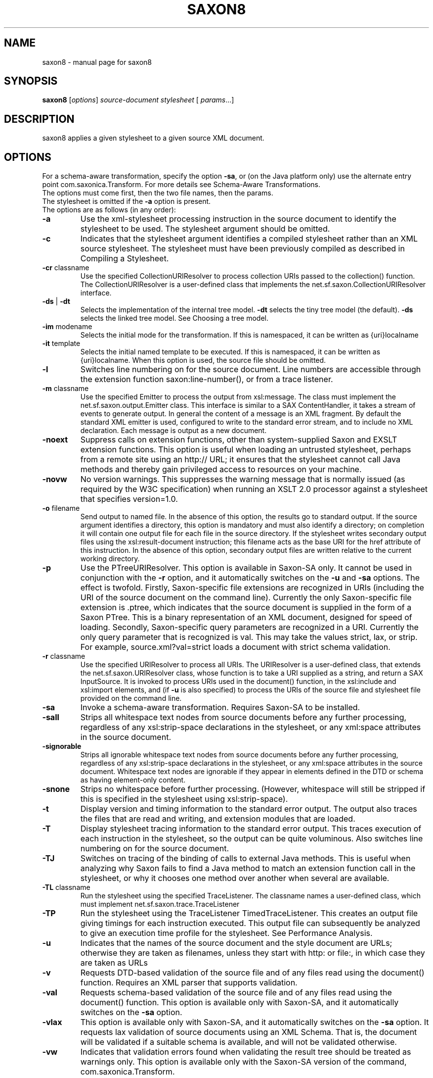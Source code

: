 .\" Kudos to: xsltproc(1), help2man,
.\" http://www.saxonica.com/documentation/using-xsl/commandline.html
.TH SAXON8 "1" "March 2006" "8.7" "User Commands"
.SH NAME
saxon8 \- manual page for saxon8 
.SH SYNOPSIS
.B saxon8
[\fIoptions\fR] \fIsource-document stylesheet \fR[ \fIparams\fR...]
.SH DESCRIPTION
saxon8 applies a given stylesheet to a given source XML document. 

.SH OPTIONS

For a schema\-aware transformation, specify the option \fB\-sa\fR, or (on the Java platform only) use the alternate entry point com.saxonica.Transform. For more details see Schema\-Aware Transformations.
.TP
The options must come first, then the two file names, then the params. The stylesheet is omitted if the \fB\-a\fR option is present.
.TP
The options are as follows (in any order):
.TP
\fB\-a\fR
Use the xml\-stylesheet processing instruction in the source document to identify the stylesheet to be used. The stylesheet argument should be omitted.
.TP
\fB\-c\fR
Indicates that the stylesheet argument identifies a compiled stylesheet rather than an XML source stylesheet. The stylesheet must have been previously compiled as described in Compiling a Stylesheet.
.TP
\fB\-cr\fR classname
Use the specified CollectionURIResolver to process collection URIs passed to the collection() function. The CollectionURIResolver is a user\-defined class that implements the net.sf.saxon.CollectionURIResolver interface.
.TP
\fB\-ds\fR | \fB\-dt\fR
Selects the implementation of the internal tree model. \fB\-dt\fR selects the tiny tree model (the default). \fB\-ds\fR selects the linked tree model. See Choosing a tree model.
.TP
\fB\-im\fR modename
Selects the initial mode for the transformation. If this is namespaced, it can be written as {uri}localname
.TP
\fB\-it\fR template
Selects the initial named template to be executed. If this is namespaced, it can be written as {uri}localname. When this option is used, the source file should be omitted.
.TP
\fB\-l\fR
Switches line numbering on for the source document. Line numbers are accessible through the extension function saxon:line\-number(), or from a trace listener.
.TP
\fB\-m\fR classname
Use the specified Emitter to process the output from xsl:message. The class must implement the net.sf.saxon.output.Emitter class. This interface is similar to a SAX ContentHandler, it takes a stream of events to generate output. In general the content of a message is an XML fragment. By default the standard XML emitter is used, configured to write to the standard error stream, and to include no XML declaration. Each message is output as a new document.
.TP
\fB\-noext\fR
Suppress calls on extension functions, other than system\-supplied Saxon and EXSLT extension functions. This option is useful when loading an untrusted stylesheet, perhaps from a remote site using an http:// URL; it ensures that the stylesheet cannot call Java methods and thereby gain privileged access to resources on your machine.
.TP
\fB\-novw\fR
No version warnings. This suppresses the warning message that is normally issued (as required by the W3C specification) when running an XSLT 2.0 processor against a stylesheet that specifies version=1.0.
.TP
\fB\-o\fR filename
Send output to named file. In the absence of this option, the results go to standard output. If the source argument identifies a directory, this option is mandatory and must also identify a directory; on completion it will contain one output file for each file in the source directory. If the stylesheet writes secondary output files using the xsl:result\-document instruction; this filename acts as the base URI for the href attribute of this instruction. In the absence of this option, secondary output files are written relative to the current working directory.
.TP
\fB\-p\fR
Use the PTreeURIResolver. This option is available in Saxon\-SA only. It cannot be used in conjunction with the \fB\-r\fR option, and it automatically switches on the \fB\-u\fR and \fB\-sa\fR options. The effect is twofold. Firstly, Saxon\-specific file extensions are recognized in URIs (including the URI of the source document on the command line). Currently the only Saxon\-specific file extension is .ptree, which indicates that the source document is supplied in the form of a Saxon PTree. This is a binary representation of an XML document, designed for speed of loading. Secondly, Saxon\-specific query parameters are recognized in a URI. Currently the only query parameter that is recognized is val. This may take the values strict, lax, or strip. For example, source.xml?val=strict loads a document with strict schema validation.
.TP
\fB\-r\fR classname
Use the specified URIResolver to process all URIs. The URIResolver is a user\-defined class, that extends the net.sf.saxon.URIResolver class, whose function is to take a URI supplied as a string, and return a SAX InputSource. It is invoked to process URIs used in the document() function, in the xsl:include and xsl:import elements, and (if \fB\-u\fR is also specified) to process the URIs of the source file and stylesheet file provided on the command line.
.TP
\fB\-sa\fR
Invoke a schema\-aware transformation. Requires Saxon\-SA to be installed.
.TP
\fB\-sall\fR
Strips all whitespace text nodes from source documents before any further processing, regardless of any xsl:strip\-space declarations in the stylesheet, or any xml:space attributes in the source document.
.TP
\fB\-signorable\fR
Strips all ignorable whitespace text nodes from source documents before any further processing, regardless of any xsl:strip\-space declarations in the stylesheet, or any xml:space attributes in the source document. Whitespace text nodes are ignorable if they appear in elements defined in the DTD or schema as having element\-only content.
.TP
\fB\-snone\fR
Strips no whitespace before further processing. (However, whitespace will still be stripped if this is specified in the stylesheet using xsl:strip\-space).
.TP
\fB\-t\fR
Display version and timing information to the standard error output. The output also traces the files that are read and writing, and extension modules that are loaded.
.TP
\fB\-T\fR
Display stylesheet tracing information to the standard error output. This traces execution of each instruction in the stylesheet, so the output can be quite voluminous. Also switches line numbering on for the source document.
.TP
\fB\-TJ\fR
Switches on tracing of the binding of calls to external Java methods. This is useful when analyzing why Saxon fails to find a Java method to match an extension function call in the stylesheet, or why it chooses one method over another when several are available.
.TP
\fB\-TL\fR classname
Run the stylesheet using the specified TraceListener. The classname names a user\-defined class, which must implement net.sf.saxon.trace.TraceListener
.TP
\fB\-TP\fR
Run the stylesheet using the TraceListener TimedTraceListener. This creates an output file giving timings for each instruction executed. This output file can subsequently be analyzed to give an execution time profile for the stylesheet. See Performance Analysis.
.TP
\fB\-u\fR
Indicates that the names of the source document and the style document are URLs; otherwise they are taken as filenames, unless they start with http: or file:, in which case they are taken as URLs
.TP
\fB\-v\fR
Requests DTD\-based validation of the source file and of any files read using the document() function. Requires an XML parser that supports validation.
.TP
\fB\-val\fR
Requests schema\-based validation of the source file and of any files read using the document() function. This option is available only with Saxon\-SA, and it automatically switches on the \fB\-sa\fR option.
.TP
\fB\-vlax\fR
This option is available only with Saxon\-SA, and it automatically switches on the \fB\-sa\fR option. It requests lax validation of source documents using an XML Schema. That is, the document will be validated if a suitable schema is available, and will not be validated otherwise.
.TP
\fB\-vw\fR
Indicates that validation errors found when validating the result tree should be treated as warnings only. This option is available only with the Saxon\-SA version of the command, com.saxonica.Transform.
.TP
\fB\-w0\fR, w1, or w2
Indicates the policy for handling recoverable errors in the stylesheet: w0 means recover silently, w1 means recover after writing a warning message to the system error output, w2 means signal the error and do not attempt recovery. (Note, this does not currently apply to all errors that the XSLT recommendation describes as recoverable). The default is w1.
.TP
\fB\-x\fR classname
Use specified SAX parser for source file and any files loaded using the document() function. The parser must be the fully\-qualified class name of a Java class that implements the org.xml.sax.Parser or org.xml.sax.XMLReader interface
.TP
\fB\-y\fR classname
Use specified SAX parser for stylesheet file, including any loaded using xsl:include or xsl:import. The parser must be the fully\-qualified class name of a Java class that implements the org.xml.sax.Parser or org.xml.sax.XMLReader interface
.TP
\fB\-1\fR.1
Allow XML 1.1 and XML Namespaces 1.1 constructs. This option must be set if source documents using XML 1.1 are to be read, or if result documents are to be serialized as XML 1.1. This option also enables use of XML 1.1 constructs within the stylesheet itself.
.TP
\-?
Display command syntax
.TP
source\-document
Identifies the source file or directory. Mandatory. If this is a directory, all the files in the directory will be processed individually. In this case the \fB\-o\fR option is mandatory, and must also identify a directory, to contain the corresponding output files. A directory must be specified as a filename, not as a URL. The source\-document can be specified as \- to take the source from standard input.
.TP
stylesheet
Identifies the stylesheet. Mandatory unless the \fB\-a\fR option is used. If the \fB\-c\fR option is used, this argument identifies a compiled stylesheet. The stylesheet argument can be specified as \- to read the stylesheet from standard input.

A param takes the form name=value, name being the name of the parameter, and value the value of the parameter. These parameters are accessible within the stylesheet as normal variables, using the  syntax, provided they are declared using a top\-level xsl:param element. If there is no such declaration, the supplied parameter value is silently ignored. If the xsl:param element has an as  attribute indicating the required type, then the string value supplied on the command line is cast to this type: this may result in an error, for example if an integer is required and the supplied value cannot be converted to an integer.
.TP
A param preceded by a leading exclamation mark (!) is interpreted as an output parameter. For example, !indent=yes requests indented output. This is equivalent to specifying the attribute indent=yes on an xsl:output declaration in the stylesheet. An output parameter specified on the command line overrides one specified within the stylesheet.
.TP
A param preceded by a leading plus sign (+) is interpreted as a filename or directory. The content of the file is parsed as XML, and the resulting document node is passed to the stylesheet as the value of the parameter. If the parameter value is a directory, then all the immediately contained files are parsed as XML, and the resulting sequence of document nodes is passed as the value of the parameter. For example, +lookup=lookup.xml sets the value of the stylesheet parameter lookup to the document node at the root of the tree representing the parsed contents of the file lookup.xml.
.TP
Under Windows, and some other operating systems, it is possible to supply a value containing spaces by enclosing it in double quotes, for example name=John Smith. This is a feature of the operating system shell, not something Saxon does, so it may not work the same way under every operating system. (In the jEdit console plugin it has to be written as name=John Smith)
.TP
If the parameter name is in a non\-null namespace, the parameter can be given a value using the syntax {uri}localname=value. Here uri is the namespace URI of the parameter's name, and localname is the local part of the name.
.TP
This applies also to output parameters. For example, you can set the indentation level to 4 by using the parameter !{http://saxon.sf.net/}indent\-spaces=4. See also Additional attributes for xsl:output.
.TP
If the \fB\-a\fR option is used, the name of the stylesheet is omitted. The source document must contain a <?xml\-stylesheet?> processing instruction before the first element start tag; this processing instruction must have a pseudo\-attribute href that identifies the relative or absolute URL of the stylsheet document, and a pseudo\-attribute type whose value is text/xml, application/xml, or text/xsl. For example:
.TP
<?xml\-stylesheet type=text/xsl href=../style3.xsl ?>
.TP
It is also possible to refer to a stylesheet embedded within the source document, provided it has an id attribute and the id attribute is declared in the DTD as being of type ID.
.SH FILES
.B /etc/java/resolver/CatalogManager.properties
.RS
The central catalog manager configuration file used by \fBsaxon\fR
for resolving XML entities and URIs if xml-commons-resolver is
available.
.SH "SEE ALSO"
.BR xsltproc (1)
.SH AUTHOR 
Michael H. Kay <mike@saxonica.com>
